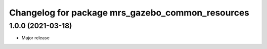 ^^^^^^^^^^^^^^^^^^^^^^^^^^^^^^^^^^^^^^^^^^^^^^^^^
Changelog for package mrs_gazebo_common_resources
^^^^^^^^^^^^^^^^^^^^^^^^^^^^^^^^^^^^^^^^^^^^^^^^^

1.0.0 (2021-03-18)
------------------
* Major release
